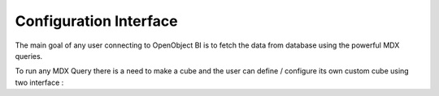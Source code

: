 Configuration Interface
=======================


The main goal of any user connecting to OpenObject BI is to fetch the data from database using the powerful MDX queries.

To run any MDX Query there is a need to make a cube and the user can define / configure its own custom cube using two interface : 
